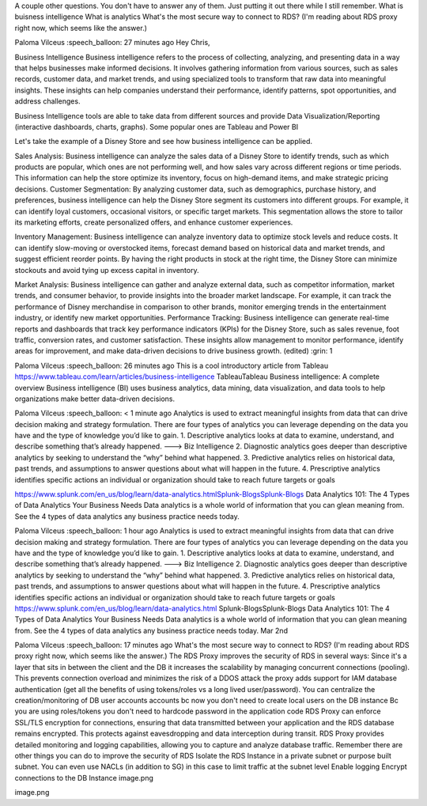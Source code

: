 A couple other questions. You don't have to answer any of them. Just putting it out there while I still remember.
What is buisness intelligence
What is analytics
What's the most secure way to connect to RDS? (I'm reading about RDS proxy right now, which seems like the answer.)

Paloma Vilceus
:speech_balloon:  27 minutes ago
Hey Chris,

Business Intelligence
Business intelligence refers to the process of collecting, analyzing, and presenting data in a way that helps businesses make informed decisions. It involves gathering information from various sources, such as sales records, customer data, and market trends, and using specialized tools to transform that raw data into meaningful insights. These insights can help companies understand their performance, identify patterns, spot opportunities, and address challenges.

Business Intelligence tools are able to take data from different sources and provide Data Visualization/Reporting  (interactive dashboards, charts, graphs). Some popular ones are Tableau and Power BI

Let's take the example of a Disney Store and see how business intelligence can be applied.

Sales Analysis: Business intelligence can analyze the sales data of a Disney Store to identify trends, such as which products are popular, which ones are not performing well, and how sales vary across different regions or time periods. This information can help the store optimize its inventory, focus on high-demand items, and make strategic pricing decisions.
Customer Segmentation: By analyzing customer data, such as demographics, purchase history, and preferences, business intelligence can help the Disney Store segment its customers into different groups. For example, it can identify loyal customers, occasional visitors, or specific target markets. This segmentation allows the store to tailor its marketing efforts, create personalized offers, and enhance customer experiences.

Inventory Management: Business intelligence can analyze inventory data to optimize stock levels and reduce costs. It can identify slow-moving or overstocked items, forecast demand based on historical data and market trends, and suggest efficient reorder points. By having the right products in stock at the right time, the Disney Store can minimize stockouts and avoid tying up excess capital in inventory.

Market Analysis: Business intelligence can gather and analyze external data, such as competitor information, market trends, and consumer behavior, to provide insights into the broader market landscape. For example, it can track the performance of Disney merchandise in comparison to other brands, monitor emerging trends in the entertainment industry, or identify new market opportunities.
Performance Tracking: Business intelligence can generate real-time reports and dashboards that track key performance indicators (KPIs) for the Disney Store, such as sales revenue, foot traffic, conversion rates, and customer satisfaction. These insights allow management to monitor performance, identify areas for improvement, and make data-driven decisions to drive business growth.
(edited)
:grin:
1

Paloma Vilceus
:speech_balloon:  26 minutes ago
This is a cool introductory article from Tableau https://www.tableau.com/learn/articles/business-intelligence
TableauTableau
Business intelligence: A complete overview
Business intelligence (BI) uses business analytics, data mining, data visualization, and data tools to help organizations make better data-driven decisions.

Paloma Vilceus
:speech_balloon:  < 1 minute ago
Analytics is used to extract meaningful insights from data that can drive decision making and strategy formulation.
There are four types of analytics you can leverage depending on the data you have and the type of knowledge you’d like to gain.
1. Descriptive analytics looks at data to examine, understand, and describe something that’s already happened. --->  Biz Intelligence
2. Diagnostic analytics goes deeper than descriptive analytics by seeking to understand the “why” behind what happened.
3. Predictive analytics relies on historical data, past trends, and assumptions to answer questions about what will happen in the future.
4. Prescriptive analytics identifies specific actions an individual or organization should take to reach future targets or goals

https://www.splunk.com/en_us/blog/learn/data-analytics.htmlSplunk-BlogsSplunk-Blogs
Data Analytics 101: The 4 Types of Data Analytics Your Business Needs
Data analytics is a whole world of information that you can glean meaning from. See the 4 types of data analytics any business practice needs today.

Paloma Vilceus
:speech_balloon:  1 hour ago
Analytics is used to extract meaningful insights from data that can drive decision making and strategy formulation.
There are four types of analytics you can leverage depending on the data you have and the type of knowledge you’d like to gain.
1. Descriptive analytics looks at data to examine, understand, and describe something that’s already happened. --->  Biz Intelligence
2. Diagnostic analytics goes deeper than descriptive analytics by seeking to understand the “why” behind what happened.
3. Predictive analytics relies on historical data, past trends, and assumptions to answer questions about what will happen in the future.
4. Prescriptive analytics identifies specific actions an individual or organization should take to reach future targets or goals
https://www.splunk.com/en_us/blog/learn/data-analytics.html
Splunk-BlogsSplunk-Blogs
Data Analytics 101: The 4 Types of Data Analytics Your Business Needs
Data analytics is a whole world of information that you can glean meaning from. See the 4 types of data analytics any business practice needs today.
Mar 2nd

Paloma Vilceus
:speech_balloon:  17 minutes ago
What's the most secure way to connect to RDS? (I'm reading about RDS proxy right now, which seems like the answer.)
The RDS Proxy improves the security of RDS in several ways:
Since it's a layer that sits in between the client and the DB it increases the scalability by managing concurrent connections (pooling). This prevents connection overload and minimizes the risk of a DDOS attack
the proxy adds support for IAM database  authentication (get all the benefits of using tokens/roles vs a long lived user/password).
You can centralize the creation/monitoring of DB user accounts accounts bc now you don't need to create local users on the DB instance
Bc you are using roles/tokens you don't need to hardcode password in the application code
RDS Proxy can enforce SSL/TLS encryption for connections, ensuring that data transmitted between your application and the RDS database remains encrypted. This protects against eavesdropping and data interception during transit.
RDS Proxy provides detailed monitoring and logging capabilities, allowing you to capture and analyze database traffic.
Remember there are other things you can do to improve the security of RDS
Isolate the RDS Instance in a private subnet or purpose built subnet. You can even use NACLs (in addition to SG) in this case to limit traffic at the subnet level
Enable logging
Encrypt connections to the DB Instance
image.png
 
image.png
